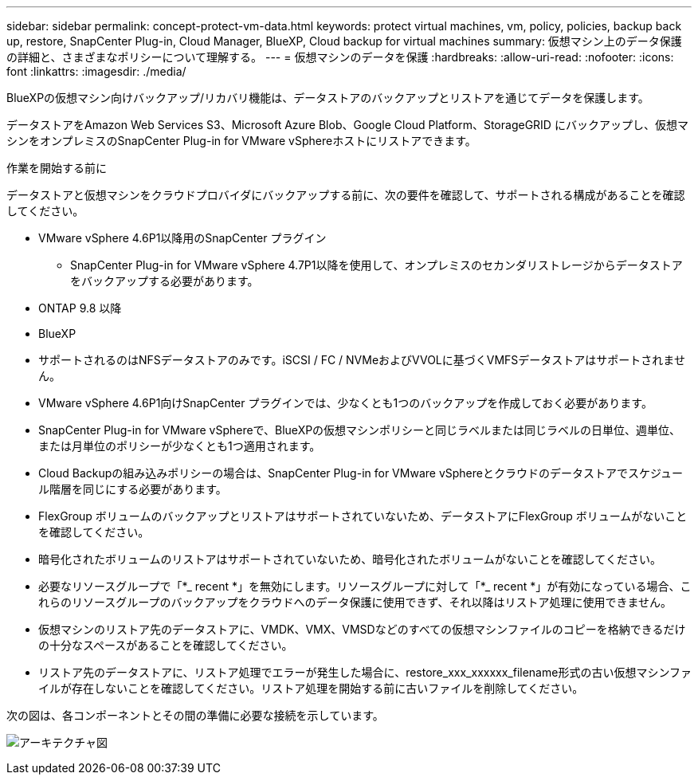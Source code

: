 ---
sidebar: sidebar 
permalink: concept-protect-vm-data.html 
keywords: protect virtual machines, vm, policy, policies, backup back up, restore, SnapCenter Plug-in, Cloud Manager, BlueXP, Cloud backup for virtual machines 
summary: 仮想マシン上のデータ保護の詳細と、さまざまなポリシーについて理解する。 
---
= 仮想マシンのデータを保護
:hardbreaks:
:allow-uri-read: 
:nofooter: 
:icons: font
:linkattrs: 
:imagesdir: ./media/


[role="lead"]
BlueXPの仮想マシン向けバックアップ/リカバリ機能は、データストアのバックアップとリストアを通じてデータを保護します。

データストアをAmazon Web Services S3、Microsoft Azure Blob、Google Cloud Platform、StorageGRID にバックアップし、仮想マシンをオンプレミスのSnapCenter Plug-in for VMware vSphereホストにリストアできます。

.作業を開始する前に
データストアと仮想マシンをクラウドプロバイダにバックアップする前に、次の要件を確認して、サポートされる構成があることを確認してください。

* VMware vSphere 4.6P1以降用のSnapCenter プラグイン
+
** SnapCenter Plug-in for VMware vSphere 4.7P1以降を使用して、オンプレミスのセカンダリストレージからデータストアをバックアップする必要があります。


* ONTAP 9.8 以降
* BlueXP
* サポートされるのはNFSデータストアのみです。iSCSI / FC / NVMeおよびVVOLに基づくVMFSデータストアはサポートされません。
* VMware vSphere 4.6P1向けSnapCenter プラグインでは、少なくとも1つのバックアップを作成しておく必要があります。
* SnapCenter Plug-in for VMware vSphereで、BlueXPの仮想マシンポリシーと同じラベルまたは同じラベルの日単位、週単位、または月単位のポリシーが少なくとも1つ適用されます。
* Cloud Backupの組み込みポリシーの場合は、SnapCenter Plug-in for VMware vSphereとクラウドのデータストアでスケジュール階層を同じにする必要があります。
* FlexGroup ボリュームのバックアップとリストアはサポートされていないため、データストアにFlexGroup ボリュームがないことを確認してください。
* 暗号化されたボリュームのリストアはサポートされていないため、暗号化されたボリュームがないことを確認してください。
* 必要なリソースグループで「*_ recent *」を無効にします。リソースグループに対して「*_ recent *」が有効になっている場合、これらのリソースグループのバックアップをクラウドへのデータ保護に使用できず、それ以降はリストア処理に使用できません。
* 仮想マシンのリストア先のデータストアに、VMDK、VMX、VMSDなどのすべての仮想マシンファイルのコピーを格納できるだけの十分なスペースがあることを確認してください。
* リストア先のデータストアに、リストア処理でエラーが発生した場合に、restore_xxx_xxxxxx_filename形式の古い仮想マシンファイルが存在しないことを確認してください。リストア処理を開始する前に古いファイルを削除してください。


次の図は、各コンポーネントとその間の準備に必要な接続を示しています。

image:cloud_backup_vm.png["アーキテクチャ図"]
